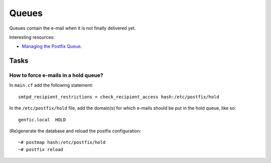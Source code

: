 ******
Queues
******

Queues contain the e-mail when it is not finally delivered yet.

Interesting resources:

- `Managing the Postfix Queue <http://www.tullyrankin.com/managing-the-postfix-queue>`_.

Tasks
=====

How to force e-mails in a hold queue?
-------------------------------------

In ``main.cf`` add the following statement::

  smtpd_recipient_restrictions = check_recipient_access hash:/etc/postfix/hold

In the ``/etc/postfix/hold`` file, add the domain(s) for which e-mails should
be put in the hold queue, like so::

  genfic.local  HOLD

(Re)generate the database and reload the postfix configuration::

  ~# postmap hash:/etc/postfix/hold
  ~# postfix reload


